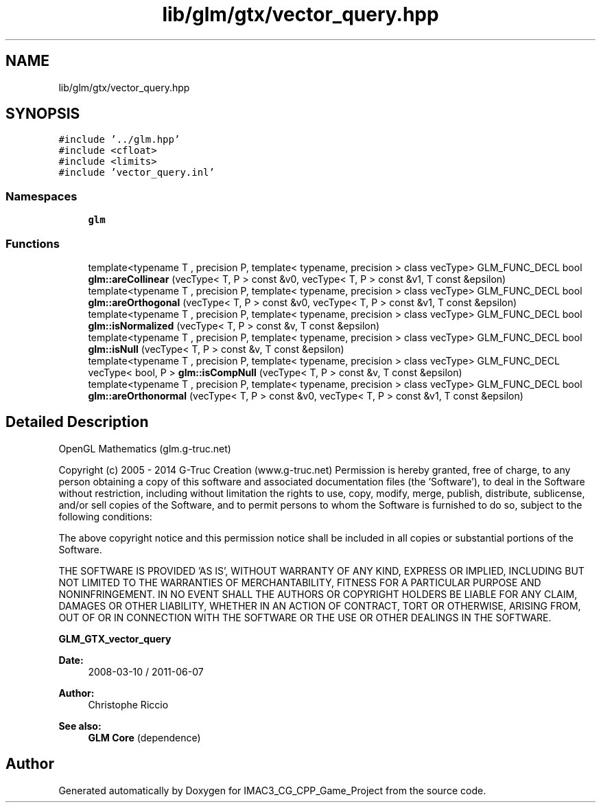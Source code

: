 .TH "lib/glm/gtx/vector_query.hpp" 3 "Fri Dec 14 2018" "IMAC3_CG_CPP_Game_Project" \" -*- nroff -*-
.ad l
.nh
.SH NAME
lib/glm/gtx/vector_query.hpp
.SH SYNOPSIS
.br
.PP
\fC#include '\&.\&./glm\&.hpp'\fP
.br
\fC#include <cfloat>\fP
.br
\fC#include <limits>\fP
.br
\fC#include 'vector_query\&.inl'\fP
.br

.SS "Namespaces"

.in +1c
.ti -1c
.RI " \fBglm\fP"
.br
.in -1c
.SS "Functions"

.in +1c
.ti -1c
.RI "template<typename T , precision P, template< typename, precision > class vecType> GLM_FUNC_DECL bool \fBglm::areCollinear\fP (vecType< T, P > const &v0, vecType< T, P > const &v1, T const &epsilon)"
.br
.ti -1c
.RI "template<typename T , precision P, template< typename, precision > class vecType> GLM_FUNC_DECL bool \fBglm::areOrthogonal\fP (vecType< T, P > const &v0, vecType< T, P > const &v1, T const &epsilon)"
.br
.ti -1c
.RI "template<typename T , precision P, template< typename, precision > class vecType> GLM_FUNC_DECL bool \fBglm::isNormalized\fP (vecType< T, P > const &v, T const &epsilon)"
.br
.ti -1c
.RI "template<typename T , precision P, template< typename, precision > class vecType> GLM_FUNC_DECL bool \fBglm::isNull\fP (vecType< T, P > const &v, T const &epsilon)"
.br
.ti -1c
.RI "template<typename T , precision P, template< typename, precision > class vecType> GLM_FUNC_DECL vecType< bool, P > \fBglm::isCompNull\fP (vecType< T, P > const &v, T const &epsilon)"
.br
.ti -1c
.RI "template<typename T , precision P, template< typename, precision > class vecType> GLM_FUNC_DECL bool \fBglm::areOrthonormal\fP (vecType< T, P > const &v0, vecType< T, P > const &v1, T const &epsilon)"
.br
.in -1c
.SH "Detailed Description"
.PP 
OpenGL Mathematics (glm\&.g-truc\&.net)
.PP
Copyright (c) 2005 - 2014 G-Truc Creation (www\&.g-truc\&.net) Permission is hereby granted, free of charge, to any person obtaining a copy of this software and associated documentation files (the 'Software'), to deal in the Software without restriction, including without limitation the rights to use, copy, modify, merge, publish, distribute, sublicense, and/or sell copies of the Software, and to permit persons to whom the Software is furnished to do so, subject to the following conditions:
.PP
The above copyright notice and this permission notice shall be included in all copies or substantial portions of the Software\&.
.PP
THE SOFTWARE IS PROVIDED 'AS IS', WITHOUT WARRANTY OF ANY KIND, EXPRESS OR IMPLIED, INCLUDING BUT NOT LIMITED TO THE WARRANTIES OF MERCHANTABILITY, FITNESS FOR A PARTICULAR PURPOSE AND NONINFRINGEMENT\&. IN NO EVENT SHALL THE AUTHORS OR COPYRIGHT HOLDERS BE LIABLE FOR ANY CLAIM, DAMAGES OR OTHER LIABILITY, WHETHER IN AN ACTION OF CONTRACT, TORT OR OTHERWISE, ARISING FROM, OUT OF OR IN CONNECTION WITH THE SOFTWARE OR THE USE OR OTHER DEALINGS IN THE SOFTWARE\&.
.PP
\fBGLM_GTX_vector_query\fP
.PP
\fBDate:\fP
.RS 4
2008-03-10 / 2011-06-07 
.RE
.PP
\fBAuthor:\fP
.RS 4
Christophe Riccio
.RE
.PP
\fBSee also:\fP
.RS 4
\fBGLM Core\fP (dependence) 
.RE
.PP

.SH "Author"
.PP 
Generated automatically by Doxygen for IMAC3_CG_CPP_Game_Project from the source code\&.
